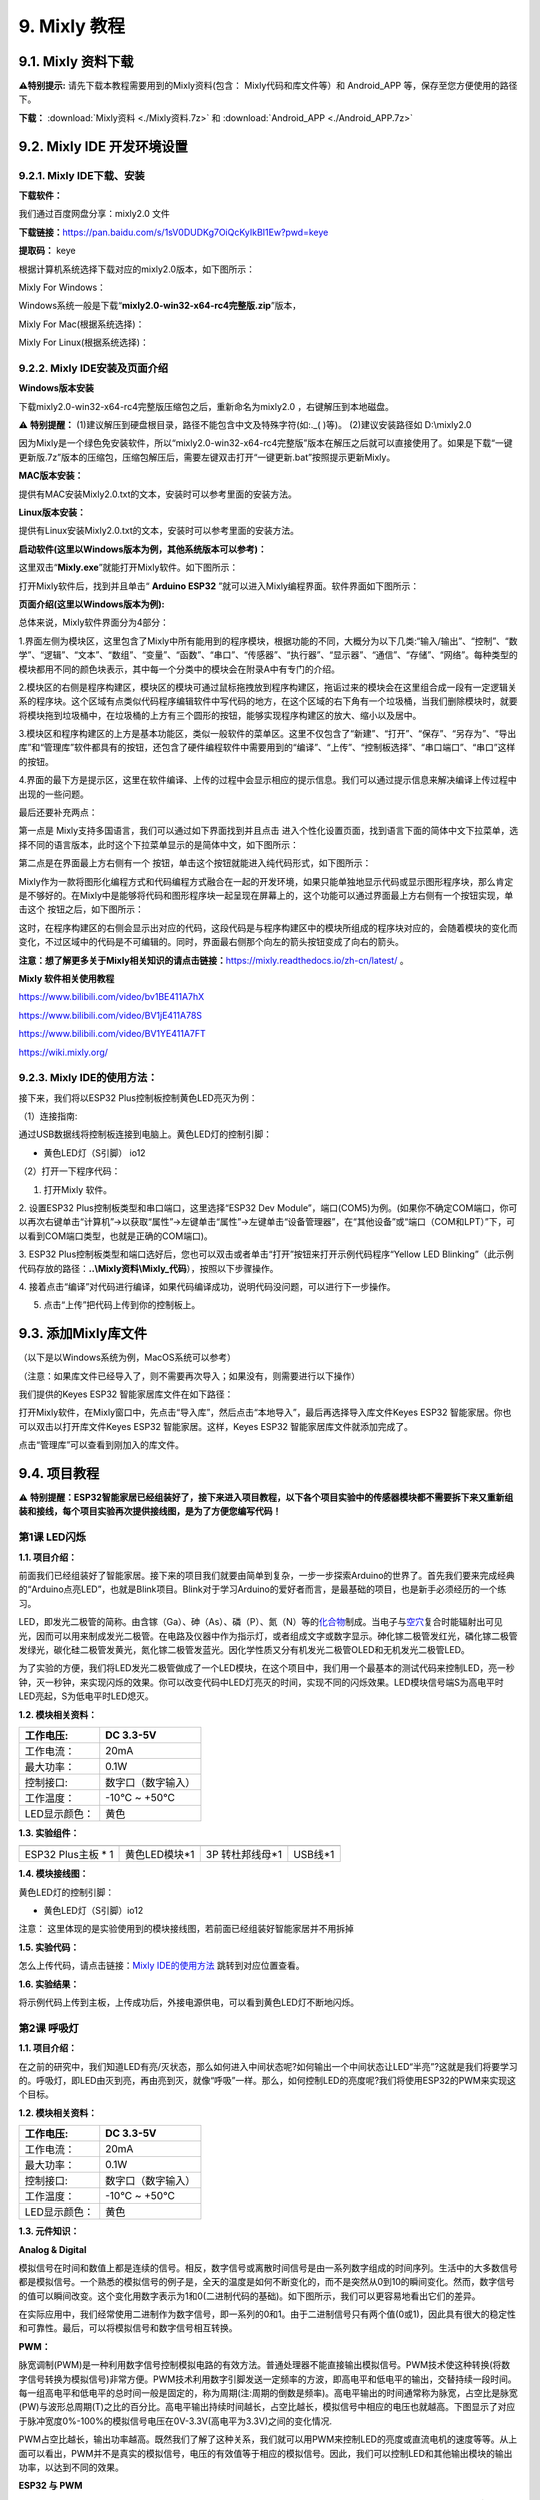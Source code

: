 .. _9-mixly-教程:

9. Mixly 教程
=============

.. _91-mixly-资料下载:

9.1. Mixly 资料下载
-------------------

\ **⚠️特别提示:** 请先下载本教程需要用到的Mixly资料(包含：
Mixly代码和库文件等）和 Android_APP 等，保存至您方便使用的路径下。

**下载：** :download:`Mixly资料 <./Mixly资料.7z>` 和
:download:`Android_APP <./Android_APP.7z>`

.. _92-mixly-ide-开发环境设置:

9.2. Mixly IDE 开发环境设置
---------------------------

.. _921-mixly-ide下载安装:

9.2.1. Mixly IDE下载、安装
~~~~~~~~~~~~~~~~~~~~~~~~~~

**下载软件：**

我们通过百度网盘分享：mixly2.0 文件

\ **下载链接：**\ 
https://pan.baidu.com/s/1sV0DUDKg7OiQcKyIkBI1Ew?pwd=keye

\ **提取码：**\  keye

根据计算机系统选择下载对应的mixly2.0版本，如下图所示：

|Img|

Mixly For Windows：

Windows系统一般是下载“\ **mixly2.0-win32-x64-rc4完整版.zip**\ ”版本，

|image1|

Mixly For Mac(根据系统选择)：

|image2|

Mixly For Linux(根据系统选择)：

|image3|

.. _922-mixly-ide安装及页面介绍:

9.2.2. Mixly IDE安装及页面介绍
~~~~~~~~~~~~~~~~~~~~~~~~~~~~~~

**Windows版本安装**

下载mixly2.0-win32-x64-rc4完整版压缩包之后，重新命名为mixly2.0
，右键解压到本地磁盘。

⚠️ **特别提醒：**
(1)建议解压到硬盘根目录，路径不能包含中文及特殊字符(如:.\_( )等)。
(2)建议安装路径如 D:\\mixly2.0

因为Mixly是一个绿色免安装软件，所以“mixly2.0-win32-x64-rc4完整版”版本在解压之后就可以直接使用了。如果是下载“一键更新版.7z”版本的压缩包，压缩包解压后，需要左键双击打开“一键更新.bat”按照提示更新Mixly。

|image4|

**MAC版本安装：**

提供有MAC安装Mixly2.0.txt的文本，安装时可以参考里面的安装方法。

|image5|

**Linux版本安装：**

提供有Linux安装Mixly2.0.txt的文本，安装时可以参考里面的安装方法。

|image6|

**启动软件(这里以Windows版本为例，其他系统版本可以参考)：**

这里双击“\ **Mixly.exe**\ ”就能打开Mixly软件。如下图所示：

|image7|

打开Mixly软件后，找到并且单击“ **Arduino ESP32**
”就可以进入Mixly编程界面。软件界面如下图所示：

|image8|

**页面介绍(这里以Windows版本为例):**

|image9|

|image10|

总体来说，Mixly软件界面分为4部分：

1.界面左侧为模块区，这里包含了Mixly中所有能用到的程序模块，根据功能的不同，大概分为以下几类:“输入/输出”、“控制”、“数学”、“逻辑”、“文本”、“数组”、“变量”、“函数”、“串口”、“传感器”、“执行器”、“显示器”、“通信”、“存储”、“网络”。每种类型的模块都用不同的颜色块表示，其中每一个分类中的模块会在附录A中有专门的介绍。

2.模块区的右侧是程序构建区，模块区的模块可通过鼠标拖拽放到程序构建区，拖诟过来的模块会在这里组合成一段有一定逻辑关系的程序块。这个区域有点类似代码程序编辑软件中写代码的地方，在这个区域的右下角有一个垃圾桶，当我们删除模块时，就要将模块拖到垃圾桶中，在垃圾桶的上方有三个圆形的按钮，能够实现程序构建区的放大、缩小以及居中。

3.模块区和程序构建区的上方是基本功能区，类似一般软件的菜单区。这里不仅包含了“新建”、“打开”、“保存”、“另存为”、“导出库”和“管理库”软件都具有的按钮，还包含了硬件编程软件中需要用到的“编译”、“上传”、“控制板选择”、“串口端口”、“串口”这样的按钮。

4.界面的最下方是提示区，这里在软件编译、上传的过程中会显示相应的提示信息。我们可以通过提示信息来解决编译上传过程中出现的一些问题。

最后还要补充两点：

第一点是 Mixly支持多国语言，我们可以通过如下界面找到并且点击 |image11|
进入个性化设置页面，找到语言下面的简体中文下拉菜单，选择不同的语言版本，此时这个下拉菜单显示的是简体中文，如下图所示：

|image12|

|image13|

第二点是在界面最上方右侧有一个 |image14|
按钮，单击这个按钮就能进入纯代码形式，如下图所示：

|image15|

Mixly作为一款将图形化编程方式和代码编程方式融合在一起的开发环境，如果只能单独地显示代码或显示图形程序块，那么肯定是不够好的。在Mixly中是能够将代码和图形程序块一起呈现在屏幕上的，这个功能可以通过界面最上方右侧有一个按钮实现，单击这个
|image16| 按钮之后，如下图所示：

|image17|

这时，在程序构建区的右侧会显示出对应的代码，这段代码是与程序构建区中的模块所组成的程序块对应的，会随着模块的变化而变化，不过区域中的代码是不可编辑的。同时，界面最右侧那个向左的箭头按钮变成了向右的箭头。

**注意：想了解更多关于Mixly相关知识的请点击链接：**\ https://mixly.readthedocs.io/zh-cn/latest/
。

**Mixly 软件相关使用教程**

https://www.bilibili.com/video/bv1BE411A7hX

https://www.bilibili.com/video/BV1jE411A78S

https://www.bilibili.com/video/BV1YE411A7FT

https://wiki.mixly.org/

.. _923-mixly-ide的使用方法:

9.2.3. Mixly IDE的使用方法：
~~~~~~~~~~~~~~~~~~~~~~~~~~~~

接下来，我们将以ESP32 Plus控制板控制黄色LED亮灭为例：

（1）连接指南:

通过USB数据线将控制板连接到电脑上。黄色LED灯的控制引脚：

- 黄色LED灯（S引脚） io12

|image18|

（2）打开一下程序代码：

|image19|

1. 打开Mixly 软件。

|image20|

|image21|

2. 设置ESP32 Plus控制板类型和串口端口，这里选择“ESP32 Dev
Module”，端口(COM5)为例。(如果你不确定COM端口，你可以再次右键单击“计算机”->以获取“属性”->左键单击“属性”->左键单击“设备管理器”，在“其他设备”或“端口（COM和LPT）”下，可以看到COM端口类型，也就是正确的COM端口)。

|image22|

|image23|

3. ESP32
Plus控制板类型和端口选好后，您也可以双击或者单击“打开”按钮来打开示例代码程序“Yellow
LED
Blinking”（此示例代码存放的路径：\ **..\\Mixly资料\\Mixly_代码**\ ），按照以下步骤操作。

|image24|

|image25|

|image26|

4.
接着点击“编译”对代码进行编译，如果代码编译成功，说明代码没问题，可以进行下一步操作。

|image27|

5. 点击“上传”把代码上传到你的控制板上。

|image28|

|image29|

.. _93-添加mixly库文件:

9.3. 添加Mixly库文件
--------------------

（以下是以Windows系统为例，MacOS系统可以参考）

（注意：如果库文件已经导入了，则不需要再次导入；如果没有，则需要进行以下操作）

我们提供的Keyes ESP32 智能家居库文件在如下路径：

|image30|

打开Mixly软件，在Mixly窗口中，先点击“导入库”，然后点击“本地导入”，最后再选择导入库文件Keyes
ESP32 智能家居。你也可以双击以打开库文件Keyes ESP32
智能家居。这样，Keyes ESP32 智能家居库文件就添加完成了。

|image31|

|image32|

|image33|

|image34|

点击“管理库”可以查看到刚加入的库文件。

|image35|

.. _94-项目教程:

9.4. 项目教程
-------------

⚠️
**特别提醒：ESP32智能家居已经组装好了，接下来进入项目教程，以下各个项目实验中的传感器模块都不需要拆下来又重新组装和接线，每个项目实验再次提供接线图，是为了方便您编写代码！**

第1课 LED闪烁
~~~~~~~~~~~~~

**1.1. 项目介绍：**

前面我们已经组装好了智能家居。接下来的项目我们就要由简单到复杂，一步一步探索Arduino的世界了。首先我们要来完成经典的“Arduino点亮LED”，也就是Blink项目。Blink对于学习Arduino的爱好者而言，是最基础的项目，也是新手必须经历的一个练习。

LED，即发光二极管的简称。由含镓（Ga）、砷（As）、磷（P）、氮（N）等的\ `化合物 <https://baike.baidu.com/item/%E5%8C%96%E5%90%88%E7%89%A9/1142931>`__\ 制成。当电子与\ `空穴 <https://baike.baidu.com/item/%E7%A9%BA%E7%A9%B4/3517781>`__\ 复合时能辐射出可见光，因而可以用来制成发光二极管。在电路及仪器中作为指示灯，或者组成文字或数字显示。砷化镓二极管发红光，磷化镓二极管发绿光，碳化硅二极管发黄光，氮化镓二极管发蓝光。因化学性质又分有机发光二极管OLED和无机发光二极管LED。

为了实验的方便，我们将LED发光二极管做成了一个LED模块，在这个项目中，我们用一个最基本的测试代码来控制LED，亮一秒钟，灭一秒钟，来实现闪烁的效果。你可以改变代码中LED灯亮灭的时间，实现不同的闪烁效果。LED模块信号端S为高电平时LED亮起，S为低电平时LED熄灭。

**1.2. 模块相关资料：**

|image36|

============= ==================
工作电压:     DC 3.3-5V
============= ==================
工作电流：    20mA
最大功率：    0.1W
控制接口:     数字口（数字输入）
工作温度：    -10°C ~ +50°C
LED显示颜色： 黄色
============= ==================

**1.3. 实验组件：**

=================== ============= =============== =========
|image37|           |image38|     |image39|       |image40|
=================== ============= =============== =========
ESP32 Plus主板 \* 1 黄色LED模块*1 3P 转杜邦线母*1 USB线*1
=================== ============= =============== =========

**1.4. 模块接线图：**

黄色LED灯的控制引脚：

- 黄色LED灯（S引脚）io12

|image41|

注意：
这里体现的是实验使用到的模块接线图，若前面已经组装好智能家居并不用拆掉

**1.5. 实验代码：**

|image42|

怎么上传代码，请点击链接：\ `Mixly
IDE的使用方法 <https://www.keyesrobot.cn/projects/KE3050/zh-cn/latest/docs/Mixly%20%E6%95%99%E7%A8%8B.html#id9>`__
跳转到对应位置查看。

**1.6. 实验结果：**

将示例代码上传到主板，上传成功后，外接电源供电，可以看到黄色LED灯不断地闪烁。

第2课 呼吸灯
~~~~~~~~~~~~

**1.1. 项目介绍：**

在之前的研究中，我们知道LED有亮/灭状态，那么如何进入中间状态呢?如何输出一个中间状态让LED“半亮”?这就是我们将要学习的。呼吸灯，即LED由灭到亮，再由亮到灭，就像“呼吸”一样。那么，如何控制LED的亮度呢?我们将使用ESP32的PWM来实现这个目标。

**1.2. 模块相关资料：**

|image43|

============= ==================
工作电压:     DC 3.3-5V
============= ==================
工作电流：    20mA
最大功率：    0.1W
控制接口:     数字口（数字输入）
工作温度：    -10°C ~ +50°C
LED显示颜色： 黄色
============= ==================

**1.3. 元件知识：**

|image44|

**Analog & Digital**

模拟信号在时间和数值上都是连续的信号。相反，数字信号或离散时间信号是由一系列数字组成的时间序列。生活中的大多数信号都是模拟信号。一个熟悉的模拟信号的例子是，全天的温度是如何不断变化的，而不是突然从0到10的瞬间变化。然而，数字信号的值可以瞬间改变。这个变化用数字表示为1和0(二进制代码的基础)。如下图所示，我们可以更容易地看出它们的差异。

|image45|

在实际应用中，我们经常使用二进制作为数字信号，即一系列的0和1。由于二进制信号只有两个值(0或1)，因此具有很大的稳定性和可靠性。最后，可以将模拟信号和数字信号相互转换。

**PWM：**

脉宽调制(PWM)是一种利用数字信号控制模拟电路的有效方法。普通处理器不能直接输出模拟信号。PWM技术使这种转换(将数字信号转换为模拟信号)非常方便。PWM技术利用数字引脚发送一定频率的方波，即高电平和低电平的输出，交替持续一段时间。每一组高电平和低电平的总时间一般是固定的，称为周期(注:周期的倒数是频率)。高电平输出的时间通常称为脉宽，占空比是脉宽(PW)与波形总周期(T)之比的百分比。高电平输出持续时间越长，占空比越长，模拟信号中相应的电压也就越高。下图显示了对应于脉冲宽度0%-100%的模拟信号电压在0V-3.3V(高电平为3.3V)之间的变化情况.

|image46|

PWM占空比越长，输出功率越高。既然我们了解了这种关系，我们就可以用PWM来控制LED的亮度或直流电机的速度等等。从上面可以看出，PWM并不是真实的模拟信号，电压的有效值等于相应的模拟信号。因此，我们可以控制LED和其他输出模块的输出功率，以达到不同的效果。

**ESP32 与 PWM**

在ESP32上，LEDC(PWM)控制器有16个独立通道，每个通道可以独立控制频率，占空比，甚至精度。与传统的PWM引脚不同，ESP32的PWM输出引脚是可配置的，每个通道有一个或多个PWM输出引脚。最大频率与比特精度的关系如下公式所示：

|image47|

其中比特的最大值为31。例如,生成PWM的8位精度(2的8次方 = 256。取值范围为0
~ 255)，最大频率为80,000,000/255 = 312,500Hz。)

**1.4. 实验组件：**

=================== ============= =============== =========
|image48|           |image49|     |image50|       |image51|
=================== ============= =============== =========
ESP32 Plus主板 \* 1 黄色LED模块*1 3P 转杜邦线母*1 USB线*1
=================== ============= =============== =========

**1.5. 模块接线图：**

黄色LED的控制引脚：

- 黄色LED灯（S引脚）io12

|image52|

**注意：**
这里体现的是实验使用到的模块接线图，若前面已经组装好智能家居并不用拆掉

**1.6. 实验代码：**

|image53|

**1.7. 实验结果：**

将示例代码上传到主板，上传成功后，外接电源供电，可以看到黄色LED灯渐亮渐暗，似乎在呼吸。

第3课 台灯
~~~~~~~~~~

**1.1. 项目介绍：**

常见的台灯，用到了LED灯和按键。通过按按键来控制灯的开与关。

按键按下，我们的单片机读取到低电平，松开读取到高电平。在这一实验课程中，我们利用按键和黄色LED做一个扩展，当按键按下时即读取到低电平时点亮黄色LED灯，松开按键时即读取到高电平时熄灭黄色LED灯，这样就可以通过一个模块控制另一个模块了。

**1.2. 模块相关资料：**

|image54|

附原理图，按键有四个引脚，其中1和3是相连的，2和4是相连的，在我们未按下按键时，13与24是断开的，信号端S读取的是被4.7K的上拉电阻R1所拉高的高电平，而当我们按下按键时，13和24连通。信号端S连接到了GND，此时读取到的电平为低电平，即按下按键，传感器信号端为低电平；松开按键时，信号端为高电平。

**1.3. 实验组件：**

=================== ============= ========= =============== =========
|image55|           |image56|     |image57| |image58|       |image59|
=================== ============= ========= =============== =========
ESP32 Plus主板 \* 1 黄色LED模块*1 按键*1    3P 转杜邦线母*2 USB线*1
=================== ============= ========= =============== =========

**1.4. 模块接线图：**

木板房子⑦处按键1和黄色LED的控制引脚：

========================= ====
木板房子⑦处按键1（S引脚） io16
========================= ====
黄色LED灯（S引脚）        io12
========================= ====

|image60|

**1.5. 读取按键值的实验代码：**

读取按键的状态值，在串口监视器中显示出来，这样就可以直观的看到按键的状态值。

|image61|

**1.6. 实验结果1：**

上传测试代码成功，上电后，点击打开Mixly软件的串口监视器，如下图操作。

|image62|

在串口监视器中设置波特率为9600，再按下⑦处的按键1就可以看到按键状态值的改变，如下图。

|image63|

**1.7. 台灯的实验代码：**

计算按键被点击的次数，然后再对计算的次数进行对2求余数，即可得到0或1两种状态值。

|image64|

**1.8. 实验结果2：**

上传测试代码成功，上电后，打开串口监视器，设置波特率为9600，串口监视器打印出按键被点击的次数，并且点击一次⑦处按键1，LED灯就亮，再点击一次，LED关闭。

|image65|

第4课 人体感应灯
~~~~~~~~~~~~~~~~

**1.1. 项目介绍：**

人体红外热释电传感器和按钮一样也是数字传感器，也就是有两个状态值0或1。还有需要人在动时才能感应的到。

人体红外热释电传感器在日常生活中是有很多应用场景的，例如，楼梯的自动感应灯，洗手台的自动感应水龙头等。

**1.2. 模块相关资料：**

|image66|

============== =================================
工作电压：     DC 4.5-6.5V
============== =================================
最大工作电流： 50MA
静态电流:      50uA
控制接口：     数字输出(高电平为3.3V ，低电平0V)
控制信号：     数字信号1/0
工作温度：     -10 ~ 50 ℃
最大探测距离： 4米
感应角度：     ＜100°锥角
============== =================================

**1.3. 元件知识：**

**人体红外热释电传感器：**
它是一款基于热释电效应的人体热释电红外运动传感器，能检测运动的人体或动物身上发出的红外信号，配合菲涅尔透镜能使传感器探测范围更远更广。它主要采用RE200B-P传感器元件，当附近有人或动物运动时，人体红外热释电传感器能根据检测到的红外线，将红外线信号转化为数字信号并输出一个高电平。它可以应用于多种场合来检测人体的运动。传统的热释电红外传感器体积大，电路复杂，可靠性低。

现在我们推出这款一款新的热释电红外运动传感器，该传感器集成了数字热释电红外传感器和连接管脚。具有灵敏度高、可靠性强、超低功耗，体积小、重量轻，超低电压工作模式和外围电路简单等特点。

**1.4. 实验组件：**

+-------------+-------------+-------------+-------------+-----------+
| |image77|   | |image78|   | |image79|   | |image80|   | |image81| |
+=============+=============+=============+=============+===========+
| ESP32       | 人体红外热  | 黄          | 3P          | USB线*1   |
| Plus主板 \* | 释传感器*1  | 色LED模块*1 | 转          |           |
| 1           |             |             | 杜邦线母*2  |           |
+-------------+-------------+-------------+-------------+-----------+

**1.5. 模块接线图：**

人体红外热释传感器和黄色LED灯的控制引脚：

=========================== ====
人体红外热释传感器（S引脚） io14
=========================== ====
黄色LED灯（S引脚）          io12
=========================== ====

|image82|

**1.6. 读取人体红外热释电传感器值的实验代码1：**

通过串口打印出人体红外热释电传感器的状态值。

|image83|

**1.7. 实验结果1：**

上传好代码，打开串口监视器，设置波特率为9600，通过串口监视器打印的数据可以看到，当你在传感器前静止不动，读取到的值是0，稍微动一下，读取到的值就变为1.

|image84|

**1.8. 人体感应灯的实验代码2：**

只要有人在人体红外热释电传感器前面移动一下，LED灯就会亮起。

|image85|

**1.9. 实验结果2：**

上传好代码，上电后，用手在传感器前面移动一下，LED灯亮起，人静止不动几秒后，LED灯关闭。

第5课 演奏音乐
~~~~~~~~~~~~~~

**1.1. 项目介绍：**

本实验用无源蜂鸣器播放音乐，无源蜂鸣器是通过PWM脉冲宽度调制脉冲进而调节音调，

PWM比较多用于调节LED灯的亮度或者调节无源蜂鸣器的频率，或者是电机的转动速度，电机带动的车轮速度也就能很容易控制了，在玩一些Arduino机器人时，更能体现PWM的好处。

音乐除了要“唱的准”，还要“节奏对”，每一个音符的持续时间，就是节拍啦。我们可以用延时多少来设置节拍的，例如：1拍，1秒即1000毫秒；1/2拍，0.5秒即500毫秒；1/4拍，0.25秒即250毫秒；1/8拍，0.125秒即125毫秒….，我们可以试一试组合不同的音调和节拍，看看会有什么不同的效果。

**1.2. 模块相关资料：**

|image86|

工作电压：3.3-5V（DC）

电流：50MA

工作温度：-10摄氏度 到 +50摄氏度

尺寸：31.6mmx23.7mm

接口：3PIN接口

输入信号：数字信号（方波）

**1.3. 元件知识：**

无源蜂鸣器：其内部不带震荡电路，控制时需要在元件正极输入不同频率的方波，负极接地，从而控制喇叭功放元件响起不同频率的声音。

**1.4. 实验组件：**

=================== ================ ========= =============== =========
|image87|           |image88|        |image89| |image90|       |image91|
=================== ================ ========= =============== =========
ESP32 Plus主板 \* 1 无源蜂鸣器模块*1 按键*1    3P 转杜邦线母*2 USB线*1
=================== ================ ========= =============== =========

**1.5. 模块接线图：**

木板房子⑦处按键1和无源蜂鸣器的控制引脚：

========================= ====
木板房子⑦处按键1（S引脚） io16
========================= ====
无源蜂鸣器（S引脚）       io25
========================= ====

|image92|

**1.6. 播放生日快乐的实验代码1：**

|image93|

**1.7. 实验结果1：**

上传代码到开发板，上电后，就会听到无源蜂鸣器播放一次生日快乐。

**1.8. 音乐盒的实验代码2：**

做个音乐盒，通过按键来切换曲子。

|image94|

|image95|

**1.9. 实验结果2：**

上传代码到开发板，上电后，点击一次按键1，播放一曲Ode_to_Joy，播放完之后，再点击按键1，播放christmas，播放完之后，再点击按键1，播放tetris。

第6课 自动门窗
~~~~~~~~~~~~~~

**1.1. 项目介绍：**

当我们在制作智能家居时，经常会将舵机和门、窗等固定在一起。这样，我们就可以利用舵机转动，带动门、窗等开或关，从而起到家居生活的智能化功能。既然是自动门窗，那就需要动力装置，我们使用的是180度的舵机。再加上一些传感器，就会变得更加自动化，例如添加个雨滴传感器，就可以做下雨自动关窗；增加个RFID，就可以实现刷卡开门等。

**1.2. 舵机相关资料：**

**舵机：**
舵机是一种位置伺服的驱动器，主要是由外壳、电路板、无核心马达、齿轮与位置检测器所构成。其工作原理是由接收机或者单片机发出信号给舵机，其内部有一个基准电路，产生周期为20ms，宽度为1.5ms
的基准信号，将获得的直流偏置电压与电位器的电压比较，获得电压差输出。经由电路板上的IC
判断转动方向，再驱动无核心马达开始转动，透过减速齿轮将动力传至摆臂，同时由位置检测器送回信号，判断是否已经到达定位。适用于那些需要角度不断变化并可以保持的控制系统。当电机转速一定时，通过级联减速齿轮带动电位器旋转，使得电压差为0，电机停止转动。

伺服电机有多种规格，但它们都有三根连接线，分别是棕色、红色、橙色(不同品牌可能有不同的颜色)。棕色为GND，红色为电源正极，橙色为信号线。

|image96|

舵机的伺服系统由可变宽度的脉冲来进行控制，橙色的控制线是用来传送脉冲的。一般而言，PWM控制舵机的基准信号周期为20ms（50Hz），理论上脉宽应在1ms到2ms之间，对应控制舵机角度是0°～180°。但是，实际上更多控制舵机的脉宽范围是0.5ms
到2.5ms，具体需要自己实际调试下。

|image97|

经过实测，舵机的脉冲范围为0.65ms~2.5ms。180度舵机，对应的控制关系是这样的：

========== ======== ==========================
高电平时间 舵机角度 基准信号周期时间（20ms）
========== ======== ==========================
0.65ms     0度      0.65ms高电平+19.35ms低电平
1.5ms      90度     1.5ms高电平+18.5ms低电平
2.5ms      180度    2.5ms高电平+17.5ms低电平
========== ======== ==========================

**舵机的规格参数：**

============== ============= ================ ========================
工作电压：     DC 4.8V〜6V   可操作角度范围： 大约180°(在500→2500μsec)
============== ============= ================ ========================
脉波宽度范围： 500→2500 μsec 外观尺寸：       22.9\ *12.2*\ 30mm
============== ============= ================ ========================

========== ========================================================
空载转速： 0.12±0.01 sec/60度（DC 4.8V） 0.1±0.01 sec/60度（DC 6V）
========== ========================================================
空载电流： 200±20mA（DC 4.8V） 220±20mA（DC 6V）
停止扭力： 1.3±0.01kg·cm（DC 4.8V） 1.5±0.1kg·cm（DC 6V）
停止电流： ≦850mA（DC 4.8V） ≦1000mA（DC 6V）
待机电流： 3±1mA（DC 4.8V） 4±1mA（DC 6V）
重量:      9±1g (without servo horn)
使用温度： -30℃~60℃
========== ========================================================

**1.3. 实验组件：**

+---------------------+------------------+-------------+-----------------+------------+
| |image103|          | |image104|       | |image105|  | |image106|      | |image107| |
+=====================+==================+=============+=================+============+
| ESP32 Plus主板 \* 1 | 水滴传感器模块*1 | 180度舵机*2 | 3P 转杜邦线母*1 | USB线*1    |
+---------------------+------------------+-------------+-----------------+------------+

**1.4. 模块接线图：**

水滴传感器，窗户舵机和门舵机的控制引脚：

======================== ====
窗户舵机（橙黄色线引脚） io5
======================== ====
门舵机（橙黄色线引脚）   io13
水滴传感器（S引脚）      io34
======================== ====

|image108|

**1.5. 控制门来回转动的实验代码1：**

|image109|

**1.6. 实验结果1：**

上传测试代码成功，外接电源供电后，“智能家居的门”0~180度来回转动，并且每15ms转动一度。

**1.7. 下雨自动关窗的实验代码2：**

使用舵机和雨滴传感器搭配做个下雨自动关窗装置。

雨滴传感器：这是个模拟输入传感器，水分覆盖到检测面上的面积越大，返回的值越大（范围0~4096）

|image110|

**1.8. 实验结果2：**

上传测试代码成功，外接电源供电后，开始窗户自动打开，然后用手（手皮肤有水）触碰一下雨滴传感器，窗户就会关闭。

第7课 氛围灯
~~~~~~~~~~~~

**1.1. 项目介绍：**

智能家居的氛围灯是4个SK6812RGB LED，RGB
LED属于简单的发光模块，可以通过调节色彩调出不同颜色的灯效，可广泛应用于建筑物、桥梁、道路、花园、庭院、地板等领域的装饰照明与会场布置、圣诞节、万圣节、情人节、复活节、国庆节等节日期间烘托气氛等场景。在本实验中，实现各种灯光效果。

**1.2. 模块相关资料：**

**SK6812RGB：**
从原理图中可以看出，这4个RGBLED都是串联起来的，在电压电流充足的情况下可以接几百个RGB
LED，都可以用一根信号线控制任意一个RGB
LED，并且让它显示任意一种颜色。每一颗RGBLED都是一个独立的像素点，每个像素点都是由R、G、B三基色颜色组成，可实现256级亮度显示，完成16777216种颜色的全真色彩显示，同时像素点内部包含了智能数字接口数据锁存信号整形放大驱动电路，还内置信号整形电路，有效保证了像素点光的颜色高度一致。

数据协议采用单线归零码的通讯方式，像素点在上电复位以后，S端接受从控制器传输过来的数据，首先送过来的24bit数据被第一个像素点提取后，送到像素点内部的数据锁存器。这个6812RGB通讯协议与驱动已经在底层封装好了，我们直接调用函数的接口就可以使用，简单方便，LED具有低电压驱动，环保节能，亮度高，散射角度大，一致性好，超低功率，超长寿命等优点。

|image111|

**1.3. 实验组件：**

=================== ========== ============= =============== ==========
|image112|          |image113| |image114|    |image115|      |image116|
=================== ========== ============= =============== ==========
ESP32 Plus主板 \* 1 按键*2     SK6812RGB灯*1 3P 转杜邦线母*3 USB线*1
=================== ========== ============= =============== ==========

**1.4. 模块接线图：**

按键1，按键2和SK6812RGB灯模块的控制引脚：

==================== ====
SK6812RGB灯（S引脚） io26
==================== ====
按键1（S引脚）       io16
按键2（S引脚）       io27
==================== ====

|image117|

**1.5. 控制 SK6812 的实验代码1：**

控制SK6812显示各种灯效。

由于代码比较长，请打开我们提供的示例代码Project_7.1_sk6812查看，在下图位置：

|image118|

**1.6. 实验结果1：**

将示例代码上传到主板，上传成功后，外接电源供电，智能家居的氛围灯显示各种颜色和各种灯效。

**1.7. 按钮切换灯颜色的实验代码2：**

两个按钮，左右切换氛围灯的颜色。

由于代码比较长，请打开我们提供的示例代码Project_7.2_btn_sk6812查看，如下图位置：

|image119|

**1.8. 实验结果2：**

将示例代码上传到主板，上传成功后，外接电源供电，通过点击按键1和按键2来切换氛围灯的颜色。

第8课 风扇
~~~~~~~~~~

**1.1. 项目介绍：**

130电机控制模块采用HR1124S电机控制芯片。HR1124S是应用于直流电机方案的单通道H桥驱动器芯片。HR1124S的H桥驱动部分采用低导通电阻的PMOS和NMOS功率管。低导通电阻保证芯片低的功率损耗，使得芯片安全工作更长时间。此外HR1124S拥有低待机电流，低静态工作电流，这些性能使HR1124S易用于玩具方案。

该模块兼容各种单片机控制板，如arduino系列单片机。模块上自带的防反插红色端子间距为2.54mm，实验中，我们可通过输出到两个信号端IN+和IN-的电压方向来控制电机的转动方向，使用PWM输出控制风扇的转速，让电机转动起来。

**1.2. 模块相关资料：**

**（1）元件知识：**

130电机控制模块采用HR1124S电机控制芯片。HR1124S是应用于直流电机方案的单通道H桥驱动器芯片。HR1124S的H桥驱动部分采用低导通电阻的PMOS和NMOS功率管。低导通电阻保证芯片低的功率损耗，使得芯片安全工作更长时间。此外HR1124S拥有低待机电流，低静态工作电流，这些性能使HR1124S易用于玩具方案。

该模块兼容各种单片机控制板，如arduino系列单片机。模块上自带的防反插红色端子间距为2.54mm，实验中，我们可通过输出到两个信号端IN+和IN-的电压方向来控制电机的转动方向，使用PWM输出控制风扇的转速，让电机转动起来。

|image120|

========== ============ ========== ====================
工作电压： 3.3-5V(DC)   最大电流： 200mA (DC5V)
========== ============ ========== ====================
最大功率： 1W           控制接口： 双数字口（数字输入）
工作温度： -10°C ~+50°C 环保属性： ROHS
========== ============ ========== ====================

**（2）控制方法**

需要两个引脚控制风扇的电机，一引脚为IN+，二引脚为IN-。PWM值范围是0~255，当两个引脚的PWM输出一定差值时，风扇就能转动。

=================== ==========
IN+ - INB- = -45    顺时针转动
=================== ==========
IN+- IN- ;= 45      逆时针转动
IN+ == 0 , IN- == 0 停止
=================== ==========

**1.3. 实验组件：**

=================== =============== ============= ==========
|image121|          |image122|      |image123|    |image124|
=================== =============== ============= ==========
ESP32 Plus主板 \* 1 按键*2          130电机模块*1 风扇叶*1
|image125|          |image126|      |image127|    
4P 转杜邦线母*1     3P 转杜邦线母*2 USB线*1       
=================== =============== ============= ==========

**1.4. 模块接线图：**

按键1，按键2和130电机模块的控制引脚：

================= ====
按键1（S引脚）    io16
================= ====
按键2（S引脚）    io27
电机模块的IN+引脚 io19
电机模块的IN-引脚 io18
================= ====

|image128|

**1.5. 控制风扇转动的实验代码1：**

控制风扇的正反转和速度。

|image129|

**1.6. 实验结果1：**

烧录好测试程序，上电后，可以看到顺时针和逆时针不同转速转动。

**1.7. 按钮开关风扇的实验代码2：**

一台简易的风扇，通过一个按钮开关风扇，另一个按钮控制风扇的速度。

|image130|

|image131|

**1.8. 实验结果2：**

烧录好测试程序，上电后，点击一下按钮1，风扇开始转动，点击按钮2进行调速，总共可以调3个不同转速，再按一下按钮1，风扇停止。

第9课 LCD1602显示
~~~~~~~~~~~~~~~~~

**1.1. 项目介绍：**

|image132|

现代社会人类每天面对最多的就是屏幕了吧，电脑、手机和各类电子产品。屏幕是人与电子设备最好的交互方式之一，直观明了。

Keyes I2C 1602
LCD模块是可以显示2行，每行16个字符的液晶显示器模块。液晶显示器显示蓝底白字，自带I2C通信模块，使用时只需连接单片机I2C通信接口，大大节约了单片机资源。最初的1602
LCD需要7个IO端口来启动和运行，而Keyes I2C 1602 LCD模块内置Arduino
IIC/I2C接口，节省了5个IO端口。和Arduino液晶库文件兼容，用起来很简单。

LCD非常适合打印数据和显示数字。可以显示32个字符(16x2)。在Keyes I2C 1602
LCD模块的背面有一个蓝色的电位器，可以转动电位器来调整对比度。连接时请注意，LCD的GND和VCC不能接反，否则会损坏LCD。

**1.2. 模块相关资料：**

========== ===== ============== ================== ========== ========
工作电压： DC5V  I2C地址：      0x27               控制接口： I2C
========== ===== ============== ================== ========== ========
工作电流： 130mA 工作环境温度： 0°C ~ 45°C（推荐） 驱动芯片： PCF8574T
========== ===== ============== ================== ========== ========

+----------------------+----------------------+----------------------+
| GND：一个接地的引脚  | VCC：一个            | SDA：一              |
|                      | 连接到+5V电源的引脚  | 个连接到SDA（或A4）  |
|                      |                      | 的引脚，用于IIC通信  |
+======================+======================+======================+
| SCL：一              | 背光（蓝底白字）     | 可调对比度           |
| 个连接到SCL（或A5）  |                      |                      |
| 的引脚，用于IIC通信  |                      |                      |
+----------------------+----------------------+----------------------+

**1.3. 实验组件：**

=================== =================== =============== ==========
|image133|          |image134|          |image135|      |image136|
=================== =================== =============== ==========
ESP32 Plus主板 \* 1 I2C LCD1602模块\* 1 4P 转杜邦线母*1 USB线*1
=================== =================== =============== ==========

**1.4. 模块接线图：**

I2C 1602 LCD模块的控制引脚：

========================= ===
I2C 1602 LCD模块的SCL引脚 SCL
========================= ===
I2C 1602 LCD模块的SDA引脚 SDA
========================= ===

|image137|

**1.5. 屏幕显示字符串的实验代码：**

|image138|

**1.6. 实验结果：**

上传好程序，上电后，LCD1602第一行显示hello，第二行显示keyes。

第10课 MQ2模拟气体传感器实验
~~~~~~~~~~~~~~~~~~~~~~~~~~~~

**1.1. 项目介绍：**

气体传感器检测到危险气体比较浓时，蜂鸣器发出警报声，显示屏显示dangerous。

**1.2. 模块相关资料：**

|image139|

**（1）元件知识**

气体传感器（MQ-2）可用于家庭用气体泄漏报警器、工业用可燃气体报警器以及便携式气体检测仪器，适宜于液化气、苯、烷、酒精、氢气、烟雾等的探测，被广泛运用到各种消防报警系统中。故因此，气体传感器（MQ-2）可以准确来说是一个多种气体探测器，同时还具有灵敏度高、响应快、稳定性好、寿命长、驱动电路简单等优点。

气体传感器（MQ-2）检测可燃气体与烟雾的浓度范围是300~10000ppm，对天然气、液化石油气等烟雾有很高的灵敏度，尤其对烷类烟雾更为敏感。在使用之前必须加热一段时间，这样输出的电阻和电压较准确。但是加热电压不宜过高，否则会导致内部的信号线熔断。

模拟气体（MQ-2）传感器属于二氧化锡半导体气敏材料，属于表面离子式N型半导体。处于200~300摄氏度时，二氧化锡吸附空气中的氧，形成氧的负离子吸附，使半导体中的电子密度减少，从而使其电阻值增加。当与空气中可燃气体和烟雾烟雾接触时，如果晶粒间界处的势垒收到烟雾的调至而变化，就会引起表面导电率的变化。利用这一点就可以获得烟雾或可燃气体存在的信息，空气中烟雾或可燃气体的浓度越大，导电率越大，输出电阻越低，则输出的模拟信号就越大。

此外，通过旋转电位器可以调整气体传感器（MQ-2）灵敏度。上电后，传感器上的一个指示灯亮绿灯，并且还可以调节蓝色的正方体电位器，使模块上另一个指示灯介于不亮与亮之间的临界点时，灵敏度最高。

|image140|

**（2）参数**

|image141|

================== ==============================
工作电压：         3.3-5V
================== ==============================
工作电流：         160mA (DC5V)
工作温度：         0°C ~ 40°C
控制接口：         数字、模拟输出
检测浓度：         300-10000ppm(可燃气体)
浓度斜率：         ≤0.6(R3000ppm/R1000ppm C3H8)
灵敏度：           Rs(in air)/Rs(1000ppm异丁烷)≥5
敏感体表面电阻(Rs) 2KΩ-20KΩ(in 2000ppm C3H8 )
================== ==============================

**1.3. 实验组件：**

=================== =============== ================ ===============
|image142|          |image143|      |image144|       |image145|
=================== =============== ================ ===============
ESP32 Plus主板 \* 1 MQ2传感器*1     无源蜂鸣器模块*1 3P 转杜邦线母*1
|image146|          |image147|      |image148|       
I2C LCD1602模块\* 1 4P 转杜邦线母*2 USB线*1          
=================== =============== ================ ===============

**1.4. 模块接线图：**

MQ-2气体传感器，无源蜂鸣器和I2C 1602 LCD模块的控制引脚：

⚠️ **特别提醒：**
MQ-2气体传感器同时具有数字和模拟两个引脚。在本项目中，我们将只连接传感器的数字引脚（D引脚），连接到IO23，用于检测是否能够感应到可燃气体。

========================= ====
MQ-2气体传感器（D引脚）   io23
========================= ====
无源蜂鸣器（S引脚）       io25
I2C 1602 LCD模块的SCL引脚 SCL
I2C 1602 LCD模块的SDA引脚 SDA
========================= ====

|image149|

**1.5. 实验代码：**

|image150|

**1.6. 实验结果：**

按照上图接线，烧录好程序，上电后，屏幕正常状态下显示safety，当气体传感器检测到一些危险气体，例如一氧化碳(可以用打火机气体测试)，检测到一定浓度时，蜂鸣器就会发出警报声，显示屏显示dangerous。

第11课 温湿度
~~~~~~~~~~~~~

**1.1. 项目介绍：**

|image151|

XHT11温湿度传感器（XHT11完全兼容DHT11）是一款含有已校准数字信号输出的温湿度复合传感器，其精度：湿度±5%RH，温度±2℃；量程：湿度5-95%RH，温度-20~60℃。XHT11温湿度传感器应用专用的数字模块采集技术和温湿度传感技术，确保产品具有极高的可靠性和卓越的长期稳定性。XHT11温湿度传感器包括一个电阻式感湿元件和一个NTC测温元件，非常适用于对精度和实时性要求不高的温湿度测量场合。

XHT11有三个引脚，分别为V，G，和S。S为数据输出的引脚，使用的是串行通讯。

**1.2. 模块相关资料：**

|image152|

============== =================
工作电压：     3.3V-5V（DC）
============== =================
最大工作电流： 50mA
最大功率：     0.25W
控制接口：     数字双向单总线
温度范围：     0-50℃（±2℃）
湿度范围：     20-90%RH（±5%RH）
工作温度：     -25℃~+60℃
============== =================

**XHT11温湿度传感器的单总线格式定义：**

+----------+----------------------------------------------------------+
| 名称     | 单总线格式定义                                           |
+==========+==========================================================+
| 起始信号 | 微处理器把数据总线（SDA）拉低一段时间至少                |
|          | 18ms（最大不得超过30ms），通知传感器准备数据。           |
+----------+----------------------------------------------------------+
| 响应信号 | 传感器把数据总线（SDA）拉低 83µs，再接高                 |
|          | 87µs以响应主机的起始信号。                               |
+----------+----------------------------------------------------------+
| 湿度     | 湿度高位为湿度整数部分数据，湿度低位为湿度小数部分数据   |
+----------+----------------------------------------------------------+
| 温度     | 温度高位为温度                                           |
|          | 整数部分数据，温度低位为温度小数部分数据，且温度低位Bit8 |
|          | 为 1 则表示负温度，否则为正温度。                        |
+----------+----------------------------------------------------------+
| 校验位   | 校验位＝湿度高位+湿度低位+温度高位+温度低位              |
+----------+----------------------------------------------------------+

**XHT11温湿度传感器数据时序图：**

用户主机（MCU）发送一次开始信号后，XHT11
从低功耗模式转换到高速模式，待主机开始信号结束后，XHT11
发送响应信号，送出 40bit 的数据，并触发一次信采集。信号发送如图所示。

|image153|

**1.3. 实验组件：**

=================== =============== ===============
|image154|          |image155|      |image156|
=================== =============== ===============
ESP32 Plus主板 \* 1 XHT11传感器*1   3P 转杜邦线母*1
|image157|          |image158|      |image159|
I2C LCD1602模块\* 1 4P 转杜邦线母*1 USB线*1
=================== =============== ===============

**1.4. 模块接线图：**

XHT11温湿度传感器和I2C 1602 LCD模块的控制引脚：

========================== ====
XHT11温湿度传感器（S引脚） io17
========================== ====
I2C 1602 LCD模块的SCL引脚  SCL
I2C 1602 LCD模块的SDA引脚  SDA
========================== ====

|image160|

**1.5. 实验代码：**

|image161|

**1.6. 实验结果：**

上传测试代码成功，上电后，LCD1602显示屏显示温度值，T =
\**℃（代码中用C表示℃，因为代码中直接用℃容易乱码），湿度值H =
\**%RH，用口对着温湿度传感器呼一下气体，可以看到湿度值上升。

第12课 刷卡开门
~~~~~~~~~~~~~~~

**1.1. 项目介绍：**

现在很多小区的门使用了刷卡开门这个功能，非常的方便。这节课我们将学习使用及RFID-MFRC522模块和磁卡（钥匙扣/白卡）控制门转动。

**1.2. 模块相关资料：**

**（1）元件知识**

**RFID：** RFID (Radio Frequency
Identification)是一种无线通信技术。一个完整的RFID系统一般由应答器和读取器组成。通常我们使用标签作为应答器，每个标签都有一个唯一的代码，它附着在物体上，用来识别目标物体。阅读器是用来读取(或写入)标签信息的设备。

从RFID技术衍生的产品可以分为三类：无源RFID产品、有源RFID产品和半有源RFID产品。而无源RFID产品是市场上最早、最成熟、使用最广泛的产品。它在我们的日常生活中随处可见，如公交卡、餐卡、银行卡、酒店门禁卡等，这些都属于近距离接触识别。无源RFID产品的主要工作频率有:125KHZ(低频)、13.56MHZ(高频)、433MHZ(超高频)、915MHZ(超高频)。有源和半有源RFID产品工作在更高的频率。

我们使用的RFID模块是无源RFID产品，工作频率为13.56MHz。

**RFID-RC522模块：**
MFRC522是一个高度集成的读取/写入器IC，用于13.56MHz的非接触式通信。MFRC522的内部发射器能够驱动一个读取/写入天线，设计用于与ISO/IEC
14443A/MIFARE卡和应答器通信，而无需额外的有源电路。接收模块为来自ISO/IEC
14443
A/MIFARE兼容卡和应答器的信号解调和解码提供了一个健壮和高效的实现。数字模块管理完整的ISO/IEC
14443A组帧和错误检测(奇偶校验和CRC)功能。

该RFID模块采用MFRC522作为控制芯片，采用I2C (Inter－Integrated
Circuit)接口。

**（2）规格参数：**

工作电压：DC 3.3V-5V

工作电流：13—100mA/DC 5V

空闲电流：10-13mA/DC 5V

休眠电流：<80uA

峰值电流：<100mA

工作频率：13.56MHz

最大功率：0.5W

支持的卡类型：mifare1 S50、mifare1 S70、mifare UltraLight、mifare
Pro、mifare Desfire

| 环境工作温度：摄氏-20—80℃
| 环境储存温度：摄氏-40—85℃
| 环境相对湿度：相对湿度5%—95%

数据传输速率：最大10Mbit/s

**1.3. 实验组件：**

========================= ================== =========== ===============
|image162|                |image163|         |image164|  |image165|
========================= ================== =========== ===============
ESP32 Plus主板 \* 1       RFID-MFRC522模块*1 180度舵机*1 3P 转杜邦线母*1
|image166|                |image167|         |image168|  |image169|
I2C LCD1602模块\* 1       按键*1             白卡*1      4P 转杜邦线母*1
|image170|                |image171|         |image172|  
4pin 黑红蓝绿母对母连拼*1 USB线*1            钥匙扣*1    
========================= ================== =========== ===============

**1.4. 模块接线图：**

RFID-RC522模块，木板房子⑦处按键1，门舵机和I2C 1602 LCD模块的控制引脚：

========================= ====
木板房子⑦处按键1（S引脚） io16
========================= ====
门舵机（橙黄色线引脚）    io13
RFID-RC522模块的SCL引脚   SCL
RFID-RC522模块的SDA引脚   SDA
I2C 1602 LCD模块的SCL引脚 SCL
I2C 1602 LCD模块的SDA引脚 SDA
========================= ====

|image173|

**1.5. 实验代码：**

特别注意：
对于不同的RFID-RC522的白磁卡和蓝色钥匙扣，其白磁卡值和蓝色钥匙扣的值可能都不一样。所以，当使用你自己的白磁卡片靠近RFID模块的感应区域时，你需要将你在串口监视器窗口中读取的值更换程序中的值。

|image174|

|image175|

|image176|

**1.6. 实验结果：**

上传测试代码成功，上电后，将我们提供的白磁卡片靠近RFID-RC522模块的感应区域，门就会转动打开，LCD1602显示“open”。点击一下按键1，门转动关闭。刷另一个蓝色的感应块，LCD1602显示“error”。

第13课 摩斯密码
~~~~~~~~~~~~~~~

**1.1. 项目介绍：**

摩尔斯电码也被称作摩斯密码，是一种时通时断的信号代码，通过不同的排列顺序来表达不同的英文字母、数字和标点符号。

现在我们使用它来作为我们的密码门。

**1.2. 摩斯密码的相关资料：**

摩斯密码对应的字符如下：

|image177|

**1.3. 实验组件：**

=================== =============== =========== ===============
|image178|          |image179|      |image180|  |image181|
=================== =============== =========== ===============
ESP32 Plus主板 \* 1 按键*2          180度舵机*1 3P 转杜邦线母*2
|image182|          |image183|      |image184|  
I2C LCD1602模块\* 1 4P 转杜邦线母*1 USB线*1     
=================== =============== =========== ===============

**1.4. 模块接线图：**

按键1，按键2，门舵机和I2C 1602 LCD模块的控制引脚：

========================= ====
按键1（S引脚）            io16
========================= ====
按键2（S引脚）            io27
门舵机（橙黄色线引脚）    io13
I2C 1602 LCD模块的SCL引脚 SCL
I2C 1602 LCD模块的SDA引脚 SDA
========================= ====

|image185|

**1.5. 实验代码：**

简单的使用\ |image186|\ 作为正确密码。

非常简单的实现按钮的点击、双击、长按等功能。对应摩斯密码，点击为“.”，长按再松开为“-”。(“.”的意思是点击按钮，“-”的意思是长按按钮2秒以上)

|image187|

|image188|

|image189|

**1.6. 实验结果：**

上传测试代码成功，上电后，开始LCD1602显示“Enter
password”，点击或长按按键1,来输入密码，如果输入正确密码“.--.-.”，(“.”的意思是点击按钮，“-”的意思是长按按钮2秒以上)输入一位显示屏就显示一个“\*”号，再点击按键2，门就转动打开，LCD1602显示“open”。如果是输入了其它错误的密码，门不会动，LCD1602显示error，两秒后显示enter
again。长按按键2关门。

第14课 WiFi控制
~~~~~~~~~~~~~~~

**1.1. 项目介绍：**

物联网，就是将硬件设备接入网络。接入网络最便捷的方法就是使用WiFi连接了。ESP32
Plus主控板自带有WiFi模块，所以将我们的智能家居接入网络还是比较简单的。

我们将智能家居连接到局域网，也就是你家里的WiFi或者你手机开启的热点。连接成功后就会分配一个地址，这个地址就可以用来通讯了，我们将分配到的地址在串口监视器中打印出来。

**1.2. 相关资料：**

Station模式：当ESP32选择Station模式时，它作为一个WiFi客户端。它可以连接路由器网络，通过WiFi连接与路由器上的其他设备通信。如下图所示，PC和路由器已经连接，ESP32如果要与PC通信，需要将PC和路由器连接起来。

|image190|

**1.3. 实验组件：**

=============== ==========
|image191|      |image192|
=============== ==========
ESP32Plus主板*1 USB线*1
=============== ==========

**1.4. 模块接线图：**

|image193|

**1.5. APP下载安装：**

⚠️ **特别提醒：如果前面已经下载安装了APP，则这一步骤可以直接跳过。**

`安装APP及说明书 <https://www.keyesrobot.cn/projects/KE3050/zh-cn/latest/docs/APP%E4%B8%8B%E8%BD%BD%E5%92%8C%E4%BD%BF%E7%94%A8%E8%AF%B4%E6%98%8E.html>`__

**1.6. 智能家居连接WiFi的实验代码：**

⚠️ \ **特别提醒：**\ 
打开代码文件后，需要修改ESP32开发板需要连接的WiFi名称与密码，您需要分别将
``ChinaNet-2.4G-0DF0`` 和 ``ChinaNet@233`` 替换为您自己的 Wi-Fi 名称和
WiFi
密码。WiFi名称和WiFi密码修改后才能上传代码，否则你的ESP32开发板将无法连接网络。

|image194|

⚠️ **注意：
请确保代码中的WiFi名称和WiFi密码与连接到您的计算机、手机/平板电脑、ESP32开发板和路由器的网络相同，它们必须在同一局域网（WiFi）内。**

⚠️ **注意：WiFi必须是2.4Ghz频率的，否则ESP32无法连接WiFi**\ 。

实验代码：

|image195|

**1.7. 实验结果：**

上传测试代码成功，上电后，如果成功连接上WiFi，LCD1602
显示分配到的IP地址，同时在串口监视器点击\ |image196|\ 设置波特率为9600，串口监视器会打印出分配到的IP地址。（假如串口监视器没打印出分配到的IP地址，可以按下主板上的复位键重启)

注意：只支持连接2.4GHz频段的WiFi，不支持连接5GHz频段的WiFi。

**打开APP，选择WIFI**

|image197|

在APP上输入LCD1602 显示的IP地址或串口监视器窗口打印的IP地址，然后单击
**CONNECT** 按钮。

|image198|

连上WIFI之后，分别单击APP上对应的按钮，串口监视器窗口打印接收到的字符串。

|image199|

第15课 手机APP控制智能家居
~~~~~~~~~~~~~~~~~~~~~~~~~~

**1.1. 项目介绍：**

大部分人都有手机，现在大部分物联网产品的控制端都是用手机，使用起来就很便捷，打开手机APP，点击一下就能启动各种设备。

物联网智能家居，将智能家居通过WiFi连接家庭WiFi，用于操作的手机也要连接同一个WiFi，当然也可以是手机打开热点，智能家居连接手机的热点。连接成功后，然后在手机APP上输入对应的IP地址进行通讯。实现APP控制智能家居的各个功能。

**1.2. APP下载：**

⚠️ **特别提醒：如果前面已经下载安装了APP，则这一步骤可以直接跳过。**

`安装APP及说明书 <https://www.keyesrobot.cn/projects/KE3050/zh-cn/latest/docs/APP%E4%B8%8B%E8%BD%BD%E5%92%8C%E4%BD%BF%E7%94%A8%E8%AF%B4%E6%98%8E.html>`__

**1.3. 实验组件：**

==================== =============== =============== ===================
|image200|           |image201|      |image202|      |image203|
==================== =============== =============== ===================
ESP32 Plus主板 \* 1  XHT11传感器*1   黄色LED模块*1   SK6812RGB灯模块*1
|image204|           |image205|      |image206|      |image207|
无源蜂鸣器模块*1     130电机模块*1   180度舵机*2     水滴传感器模块*1
|image208|           |image209|      |image210|      |image211|
人体红外热释传感器*1 MQ2传感器*1     风扇叶*1        I2C LCD1602模块\* 1
|image212|           |image213|      |image214|      
USB线*1              4P 转杜邦线母*3 3P 转杜邦线母*6 
==================== =============== =============== ===================

**1.4. 模块接线图：**

====================== ==================== ========================
传感器模块名称         传感器模块引脚       ESP32 Plus主板对应的接线
====================== ==================== ========================
人体红外热释传感器模块 G/V/S                G/V/io14
无源蜂鸣器模块         G/V/S                G/V/io25
黄色LED模块            G/V/S                G/V/io12
小风扇模块             GND/VCC/IN+/IN-      G/V/io19/io18
控制门的舵机1          棕色线/红色线/橙色线 G/V/io13
控制窗的舵机2          棕色线/红色线/橙色线 G/V/io5
MQ-2气体传感器模块     GND/VCC/D            G/V/io23
XHT11模块              G/V/S                G/V/io17
SK6812RGB灯模块        G/V/S                G/V/io26
LCD1602显示屏模块      GND/VCC/SDA/SCL      GND/V/SDA/SCL
水滴传感器模块         G/V/S                G/V/io34
====================== ==================== ========================

**1.5. 测试APP与智能家居通讯的实验代码1：**

使用APP控制智能家居的LED灯和风扇的开关。

⚠️ \ **特别提醒：**\ 
打开代码文件后，需要修改ESP32开发板需要连接的WiFi名称与密码，您需要分别将
``ChinaNet-2.4G-0DF0`` 和 ``ChinaNet@233`` 替换为您自己的 Wi-Fi 名称和
WiFi
密码。WiFi名称和WiFi密码修改后才能上传代码，否则你的ESP32开发板将无法连接网络。

|image215|

⚠️ **注意：
请确保代码中的WiFi名称和WiFi密码与连接到您的计算机、手机/平板电脑、ESP32开发板和路由器的网络相同，它们必须在同一局域网（WiFi）内。**

⚠️ **注意：WiFi必须是2.4Ghz频率的，否则ESP32无法连接WiFi**\ 。

|image216|

**1.6. 操作步骤及实验结果1：**

上传测试代码成功，上电后，如果成功连接上WiFi，打开串口监视器，设置波特率为115200，串口监视器会打印出分配到的IP地址。（假如串口监视器没打印出分配到的IP地址，可以按下主板上的复位键重启）

注意：只支持连接2.4GHz频段的WiFi，不支持连接5GHz频段的WiFi。

**1. 打开APP，选择WIFI**

|image217|

**2. APP控制LED和风扇**

手机需要和智能家居连接同一个WiFi，或者手机打开热点，智能家居连接手机的热点。

APP输入IP地址（LCD1602显示出分配到的IP地址或在串口监视器点击\ |image218|\ 设置波特率为9600，串口监视器会打印出分配到的IP地址），点击
**CONNECT** 连接，连接成功标志是APP下方会跳出 Connected，需要注意看.

然后就可以点击LED，可以看到智能家居的LED被打开；点击Fan按钮，风扇被打开。如下图操作。

|image219|

**1.7. IoT智能家居的实验代码2：**

⚠️ \ **特别提醒：**\ 
打开代码文件后，需要修改ESP32开发板需要连接的WiFi名称与密码，您需要分别将
``ChinaNet-2.4G-0DF0`` 和 ``ChinaNet@233`` 替换为您自己的 Wi-Fi 名称和
WiFi
密码。WiFi名称和WiFi密码修改后才能上传代码，否则你的ESP32开发板将无法连接网络。

|image220|

⚠️ **注意：
请确保代码中的WiFi名称和WiFi密码与连接到您的计算机、手机/平板电脑、ESP32开发板和路由器的网络相同，它们必须在同一局域网（WiFi）内。**

⚠️ **注意：WiFi必须是2.4Ghz频率的，否则ESP32无法连接WiFi**\ 。

由于代码比较长，请打开我们提供的示例代码Project_15.2_IoT_smart_home查看，如下图位置：

|image221|

**1.8. 操作步骤及实验结果2：**

上传测试代码成功，上电后，手机需要和智能家居连接同一个WiFi，或者手机打开热点，智能家居连接手机的热点。\ **注意：**\ 
只支持连接2.4GHz频段的WiFi，不支持连接5GHz频段的WiFi。

⚠️
**注意：手机或平板一定要与ESP32开发板连接的是同一个WiFi，否则将无法进入控制页面，还有就是ESP32开发板在使用WiFi功能时功耗很大需要外接DC电源才能满足它的工作电力需求，如果达不到它的工作电力需求ESP32板将会一直复位导致代码无法正常运行。**

A.
APP输入IP地址（LCD1602显示出分配到的IP地址，或点击IDE的串口监视器\ |image222|\ ，串口监视器窗口显示的IP地址）

B. 点击 **CONNECT** 连接IP地址

C. 连接成功标志是跳出 Connected 字样，需要注意看。

D. IP地址连接上之后，单击APP界面上对应的按钮控制对应的传感器模块工作。

|image223|

.. |Img| image:: ./media/img-20241225152216.png
.. |image1| image:: ./media/img-20241225152233.png
.. |image2| image:: ./media/img-20241225152249.png
.. |image3| image:: ./media/img-20250613164054.png
.. |image4| image:: ./media/img-20250618100945.png
.. |image5| image:: ./media/img-20250613164733.png
.. |image6| image:: ./media/img-20250613164814.png
.. |image7| image:: ./media/img-20241225152423.png
.. |image8| image:: ./media/img-20241225152440.png
.. |image9| image:: ./media/img-20241225153451.png
.. |image10| image:: ./media/img-20241225153508.png
.. |image11| image:: ./media/img-20241023132214.png
.. |image12| image:: ./media/img-20241225153526.png
.. |image13| image:: ./media/img-20241225153541.png
.. |image14| image:: ./media/img-20241225153602.png
.. |image15| image:: ./media/img-20241225153624.png
.. |image16| image:: ./media/img-20241225153643.png
.. |image17| image:: ./media/img-20241225153701.png
.. |image18| image:: media/09ac863dde7a45919a0efc5db400fd6d.png
.. |image19| image:: media/e691f9cf48c6494d6ac48ca95d1c6fcf.png
.. |image20| image:: ./media/img-20241225154151.png
.. |image21| image:: ./media/img-20241225154234.png
.. |image22| image:: ./media/img-20241225154603.png
.. |image23| image:: ./media/img-20241225154630.png
.. |image24| image:: ./media/img-20241225154807.png
.. |image25| image:: ./media/img-20241225155007.png
.. |image26| image:: ./media/img-20241225155032.png
.. |image27| image:: ./media/img-20241225155217.png
.. |image28| image:: ./media/img-20241225155425.png
.. |image29| image:: ./media/img-20241225155500.png
.. |image30| image:: media/8592daf26b7bac846eefb23f46986300.png
.. |image31| image:: ./media/img-20241225155902.png
.. |image32| image:: ./media/img-20241225160053.png
.. |image33| image:: ./media/img-20241225160734.png
.. |image34| image:: ./media/img-20241225160832.png
.. |image35| image:: ./media/img-20241225160932.png
.. |image36| image:: media/led-schematic-diagram.png
.. |image37| image:: media/esp32.png
.. |image38| image:: media/yellow-led2.png
.. |image39| image:: media/3p.png
.. |image40| image:: media/usb.png
.. |image41| image:: media/pjt1.png
.. |image42| image:: media/ac030be4a5240e6aefcd284377872d1f.png
.. |image43| image:: media/led-schematic-diagram.png
.. |image44| image:: media/PWM.png
.. |image45| image:: media/Analog-Digital.png
.. |image46| image:: media/PWM1.png
.. |image47| image:: media/ESP32-PWM.png
.. |image48| image:: media/esp32.png
.. |image49| image:: media/yellow-led2.png
.. |image50| image:: media/3p.png
.. |image51| image:: media/usb.png
.. |image52| image:: media/pjt1.png
.. |image53| image:: media/62decfa05ed99d7085fea986acf3aaa8.png
.. |image54| image:: media/button-schematic-diagram.png
.. |image55| image:: media/esp32.png
.. |image56| image:: media/yellow-led2.png
.. |image57| image:: media/button.png
.. |image58| image:: media/3p.png
.. |image59| image:: media/usb.png
.. |image60| image:: media/pjt3.png
.. |image61| image:: media/7faedcaa7d06a4e20f3c5c964eb4a8aa.png
.. |image62| image:: ./media/img-20250220115334.png
.. |image63| image:: media/c8d2e195ccfc34de51292c7db80a7c08.png
.. |image64| image:: media/d1dab6beef0087eb2a41a9ed83d350ee.png
.. |image65| image:: media/147f590467946a2e5fcd212e63e1023b.png
.. |image66| image:: media/pir-schematic-diagram.png
.. |image67| image:: media/esp32.png
.. |image68| image:: media/pir.png
.. |image69| image:: media/yellow-led2.png
.. |image70| image:: media/3p.png
.. |image71| image:: media/usb.png
.. |image72| image:: media/esp32.png
.. |image73| image:: media/pir.png
.. |image74| image:: media/yellow-led2.png
.. |image75| image:: media/3p.png
.. |image76| image:: media/usb.png
.. |image77| image:: media/esp32.png
.. |image78| image:: media/pir.png
.. |image79| image:: media/yellow-led2.png
.. |image80| image:: media/3p.png
.. |image81| image:: media/usb.png
.. |image82| image:: media/pjt4.png
.. |image83| image:: media/f376d93dcdb82ab5f910e9b642c7e77b.png
.. |image84| image:: media/dd1c67b73aa46f1db2c44c4cc9a7c016.png
.. |image85| image:: media/cce2385a234c262a47aa7eaec26433d4.png
.. |image86| image:: media/buzzer-schematic-diagram.png
.. |image87| image:: media/esp32.png
.. |image88| image:: media/buzzer.png
.. |image89| image:: media/button.png
.. |image90| image:: media/3p.png
.. |image91| image:: media/usb.png
.. |image92| image:: media/pjt5.png
.. |image93| image:: media/3cbc4ce075f13f92e60b118cbd0e936d.png
.. |image94| image:: media/652627203d87534bf7f15d619d94f657.png
.. |image95| image:: media/19fe4447a44c59ab573aab513ad832e4.png
.. |image96| image:: media/servo1.png
.. |image97| image:: media/servo2.png
.. |image98| image:: media/esp32.png
.. |image99| image:: media/stem.png
.. |image100| image:: media/servo.png
.. |image101| image:: media/3p.png
.. |image102| image:: media/usb.png
.. |image103| image:: media/esp32.png
.. |image104| image:: media/stem.png
.. |image105| image:: media/servo.png
.. |image106| image:: media/3p.png
.. |image107| image:: media/usb.png
.. |image108| image:: media/pjt6.png
.. |image109| image:: media/c52a9e24f243f5a5cbcf9b3690b9922b.png
.. |image110| image:: media/45ce40270d2687ef52afe0a67a5c496a.png
.. |image111| image:: media/rgb1.png
.. |image112| image:: media/esp32.png
.. |image113| image:: media/button.png
.. |image114| image:: media/SK6812RGB.png
.. |image115| image:: media/3p.png
.. |image116| image:: media/usb.png
.. |image117| image:: media/pjt7.png
.. |image118| image:: ./media/img-20250220115747.png
.. |image119| image:: ./media/img-20250220115811.png
.. |image120| image:: media/motor-schematic-diagram.png
.. |image121| image:: media/esp32.png
.. |image122| image:: media/button.png
.. |image123| image:: media/motor.png
.. |image124| image:: media/fan2.png
.. |image125| image:: media/4p.png
.. |image126| image:: media/3p.png
.. |image127| image:: media/usb.png
.. |image128| image:: media/pjt8.png
.. |image129| image:: media/96319ffd7275b2c3798154d1919e55ea.png
.. |image130| image:: media/9d25d8917b9a6246e1997caf0d0fd47b.png
.. |image131| image:: media/c4b93c6ba37afb8ac0d776eaa7fbe8ae.png
.. |image132| image:: media/lcd.jpeg
.. |image133| image:: media/esp32.png
.. |image134| image:: media/lcd1.png
.. |image135| image:: media/4p.png
.. |image136| image:: media/usb.png
.. |image137| image:: media/pjt9.png
.. |image138| image:: media/4e2894a96388181c85abb4e870202f53.png
.. |image139| image:: media/gas.png
.. |image140| image:: media/gas1.png
.. |image141| image:: media/gas-schematic-diagram.png
.. |image142| image:: media/esp32.png
.. |image143| image:: media/gas.png
.. |image144| image:: media/buzzer.png
.. |image145| image:: media/3p.png
.. |image146| image:: media/lcd1.png
.. |image147| image:: media/4p.png
.. |image148| image:: media/usb.png
.. |image149| image:: media/pjt10.png
.. |image150| image:: media/b5ea334aea9adb1cf52ba091b455df7d.png
.. |image151| image:: media/xht11.png
.. |image152| image:: media/dht11-schematic-diagram.png
.. |image153| image:: media/dht11-diagram.png
.. |image154| image:: media/esp32.png
.. |image155| image:: media/xht11.png
.. |image156| image:: media/3p.png
.. |image157| image:: media/lcd1.png
.. |image158| image:: media/4p.png
.. |image159| image:: media/usb.png
.. |image160| image:: media/pjt11.png
.. |image161| image:: media/3084a2c3bb4a863677c52d818746389b.png
.. |image162| image:: media/esp32.png
.. |image163| image:: media/RFID-MFRC522.png
.. |image164| image:: media/servo.png
.. |image165| image:: media/3p.png
.. |image166| image:: media/lcd1.png
.. |image167| image:: media/button.png
.. |image168| image:: media/white-card.jpeg
.. |image169| image:: media/4p.png
.. |image170| image:: media/4p1.png
.. |image171| image:: media/usb.png
.. |image172| image:: ./media/blue-card.png
.. |image173| image:: media/pjt12.png
.. |image174| image:: media/b1219b9e8ae9186c3cd3bd2bb0b3eec7.png
.. |image175| image:: media/b6adce5e428b553dc9cb81855e156571.png
.. |image176| image:: media/fcb126bdd97ce23ceb419384b00356d8.png
.. |image177| image:: media/morse-code.png
.. |image178| image:: media/esp32.png
.. |image179| image:: media/button.png
.. |image180| image:: media/servo.png
.. |image181| image:: media/3p.png
.. |image182| image:: media/lcd1.png
.. |image183| image:: media/4p.png
.. |image184| image:: media/usb.png
.. |image185| image:: media/pjt13.png
.. |image186| image:: media/76ebed9bb34d03a41a2317cf6215eff8.png
.. |image187| image:: media/3cc29915006fa71fcd0b19ef9ff50fab.png
.. |image188| image:: media/6b67d1bf33facdb6a2bbeda1c3d4cda9.png
.. |image189| image:: media/2fc7718b54271d5a264621134d0718a7.png
.. |image190| image:: media/station.jpeg
.. |image191| image:: media/esp32.png
.. |image192| image:: media/usb.png
.. |image193| image:: media/382a74544ebbdf9cce9550a2f3b0dc73.png
.. |image194| image:: media/0a1953951ecba83c0c05735894074b6f.png
.. |image195| image:: ./media/img-20250605163047.png
.. |image196| image:: ./media/img-20250605164302.png
.. |image197| image:: media/IOT-home2.png
.. |image198| image:: ./media/img-20250604154159.png
.. |image199| image:: media/fb40ea7ec6f05b672085c09d13574e4d.png
.. |image200| image:: media/esp32.png
.. |image201| image:: media/xht11.png
.. |image202| image:: media/yellow-led2.png
.. |image203| image:: media/SK6812RGB.png
.. |image204| image:: media/buzzer.png
.. |image205| image:: media/motor.png
.. |image206| image:: media/servo.png
.. |image207| image:: media/stem.png
.. |image208| image:: media/pir.png
.. |image209| image:: media/gas.png
.. |image210| image:: media/fan2.png
.. |image211| image:: media/lcd1.png
.. |image212| image:: media/usb.png
.. |image213| image:: media/4p.png
.. |image214| image:: media/3p.png
.. |image215| image:: media/0a1953951ecba83c0c05735894074b6f.png
.. |image216| image:: ./media/img-20250220130912.png
.. |image217| image:: media/IOT-home2.png
.. |image218| image:: ./media/img-20250605164302.png
.. |image219| image:: media/APP1.png
.. |image220| image:: media/0a1953951ecba83c0c05735894074b6f.png
.. |image221| image:: ./media/img-20250220131035.png
.. |image222| image:: ./media/img-20250605164302.png
.. |image223| image:: media/app0.png
